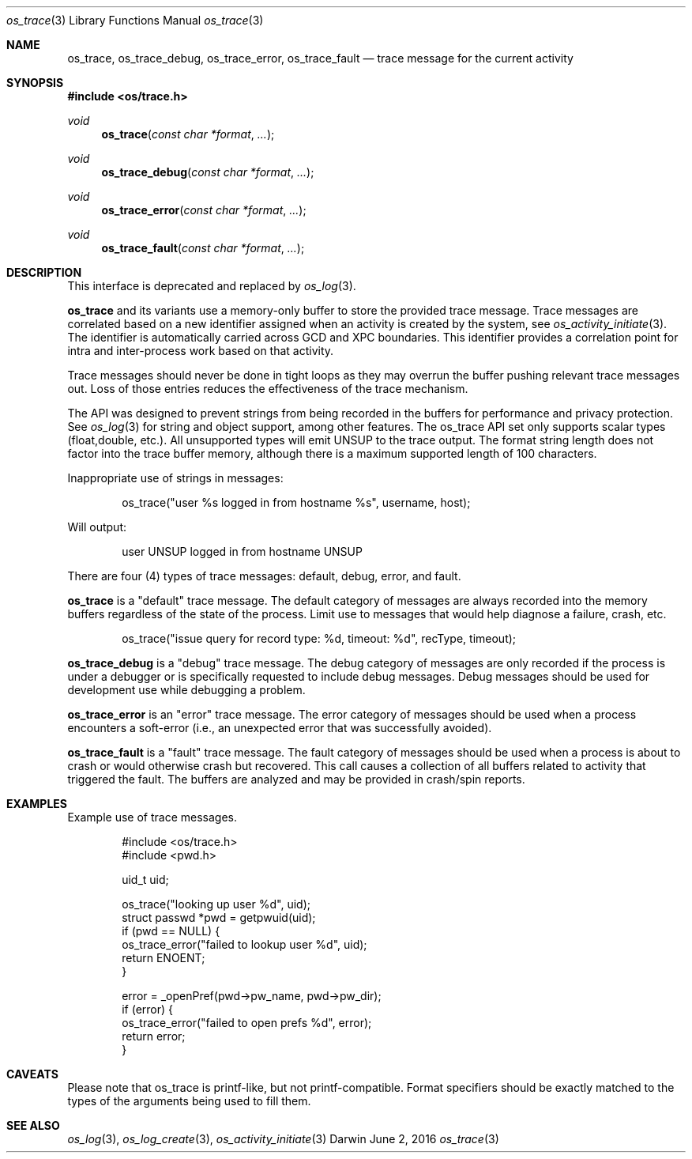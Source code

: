 .\" Copyright (c) 2014 Apple Inc. All rights reserved.
.Dd June 2, 2016
.Dt os_trace 3
.Os Darwin
.Sh NAME
.Nm os_trace ,
.Nm os_trace_debug ,
.Nm os_trace_error ,
.Nm os_trace_fault
.Nd trace message for the current activity
.Sh SYNOPSIS
.In os/trace.h
.Ft void
.Fn os_trace "const char *format" ...
.Ft void
.Fn os_trace_debug "const char *format" ...
.Ft void
.Fn os_trace_error "const char *format" ...
.Ft void
.Fn os_trace_fault "const char *format" ...
.Sh DESCRIPTION
This interface is deprecated and replaced by
.Xr os_log 3 .
.Pp
.Nm
and its variants use a memory-only buffer to store the provided trace message.
Trace messages are correlated based on a new identifier assigned when an activity is created by the system, see
.Xr os_activity_initiate 3 .
The identifier is automatically carried across GCD and XPC boundaries.
This identifier provides a correlation point for intra and inter-process work based on that activity.
.Pp
Trace messages should never be done in tight loops as they may overrun the buffer pushing relevant trace messages out. Loss of those entries reduces the effectiveness of the trace mechanism.
.Pp
The API was designed to prevent strings from being recorded in the buffers for performance and privacy protection.
See
.Xr os_log 3
for string and object support, among other features. The os_trace API set only supports scalar types (float,double, etc.).
All unsupported types will emit UNSUP to the trace output.
The format string length does not factor into the trace buffer memory, although there is a maximum supported length of 100 characters.
.Pp
Inappropriate use of strings in messages:
.Bd -literal -offset indent
os_trace("user %s logged in from hostname %s", username, host);
.Ed
.Pp
Will output:
.Bd -literal -offset indent
user UNSUP logged in from hostname UNSUP
.Ed
.Pp
There are four (4) types of trace messages: default, debug, error, and fault.
.Pp
.Nm os_trace
is a "default" trace message.
The default category of messages are always recorded into the memory buffers regardless of the state of the process.
Limit use to messages that would help diagnose a failure, crash, etc.
.Pp
.Bd -literal -offset indent
os_trace("issue query for record type: %d, timeout: %d", recType, timeout);
.Ed
.Pp
.Nm os_trace_debug
is a "debug" trace message.
The debug category of messages are only recorded if the process is under a debugger or is specifically requested to include debug messages.
Debug messages should be used for development use while debugging a problem.
.Pp
.Nm os_trace_error
is an "error" trace message.
The error category of messages should be used when a process encounters a soft-error (i.e., an unexpected error that was successfully avoided).
.Pp
.Nm os_trace_fault
is a "fault" trace message.
The fault category of messages should be used when a process is about to crash or would otherwise crash but recovered.
This call causes a collection of all buffers related to activity that triggered the fault.
The buffers are analyzed and may be provided in crash/spin reports.
.Pp
.Ed
.Sh EXAMPLES
Example use of trace messages.
.Pp
.Bd -literal -offset indent
#include <os/trace.h>
#include <pwd.h>

uid_t uid;

os_trace("looking up user %d", uid);
struct passwd *pwd = getpwuid(uid);
if (pwd == NULL) {
    os_trace_error("failed to lookup user %d", uid);
    return ENOENT;
}

error = _openPref(pwd->pw_name, pwd->pw_dir);
if (error) {
    os_trace_error("failed to open prefs %d", error);
    return error;
}
.Ed
.Pp
.Sh CAVEATS
Please note that os_trace is printf-like, but not printf-compatible. Format specifiers should be exactly matched to the types of the arguments being used to fill them.
.Sh SEE ALSO
.Xr os_log 3 ,
.Xr os_log_create 3 ,
.Xr os_activity_initiate 3
